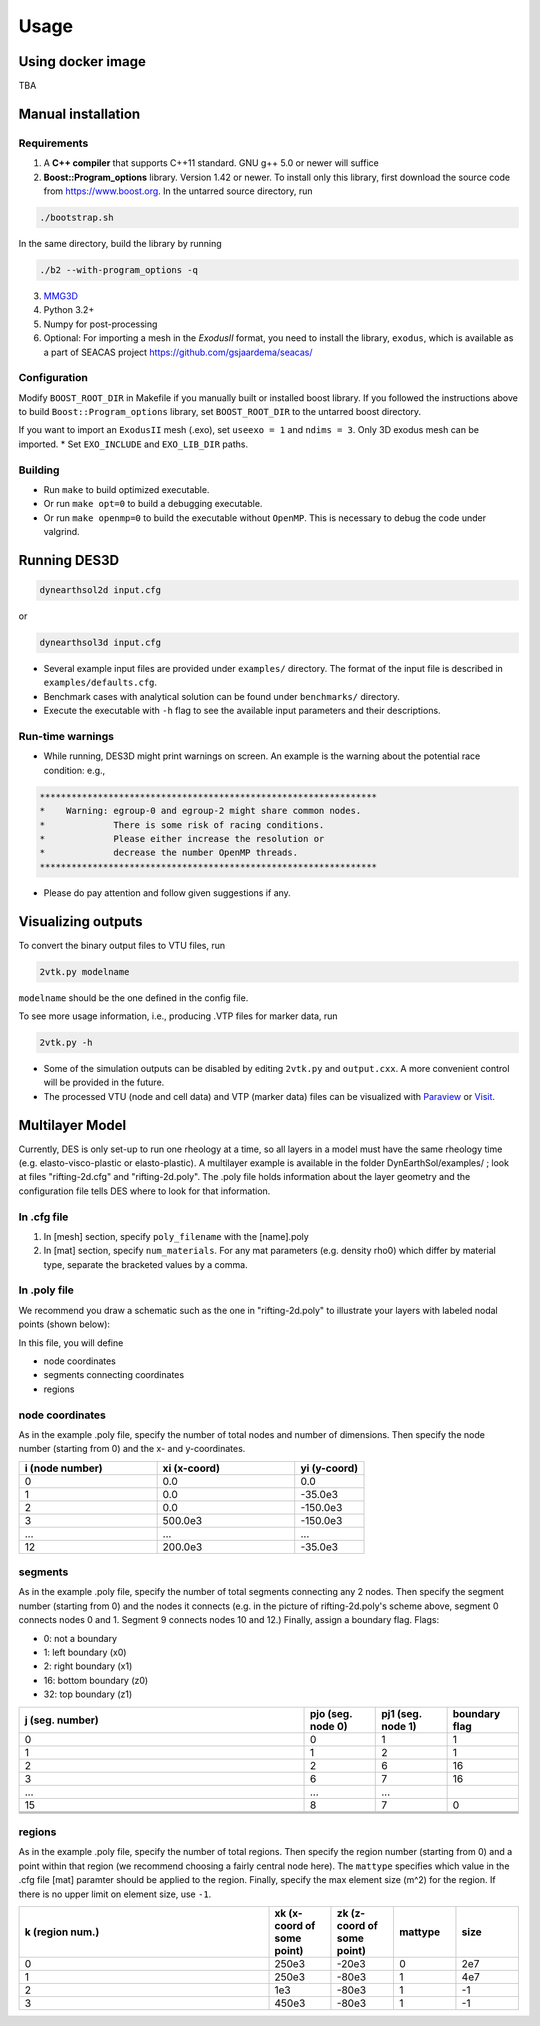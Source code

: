 Usage
-----

.. _docker:

Using docker image
******************
TBA

.. _installation:

Manual installation
*******************

.. _requirements:

Requirements
============

1. A **C++ compiler** that supports C++11 standard. GNU g++ 5.0 or newer will suffice

2. **Boost::Program_options** library. Version 1.42 or newer. To install only this library, first download the source code from `https://www.boost.org <https://www.boost.org>`_. In the untarred source directory, run  

.. code-block:: console

   ./bootstrap.sh
  
In the same directory, build the library by running 

.. code-block:: console

   ./b2 --with-program_options -q
  
3. `MMG3D <https://www.mmgtools.org/mmg-remesher-downloads>`_

4. Python 3.2+

5. Numpy for post-processing

6. Optional: For importing a mesh in the *ExodusII* format, you need to install the library, ``exodus``, which is available as a part of SEACAS project `https://github.com/gsjaardema/seacas/ <https://github.com/gsjaardema/seacas/>`_


.. _configuration:

Configuration
=============

Modify ``BOOST_ROOT_DIR`` in Makefile if you manually built or installed boost library. If you followed the instructions above to build 
``Boost::Program_options`` library, set ``BOOST_ROOT_DIR`` to the untarred boost directory.

If you want to import an ``ExodusII`` mesh (.exo), set ``useexo = 1`` and ``ndims = 3``. Only 3D exodus mesh can be imported.
* Set ``EXO_INCLUDE`` and ``EXO_LIB_DIR`` paths.

.. _building:

Building
========

* Run ``make`` to build optimized executable.
* Or run ``make opt=0`` to build a debugging executable.
* Or run ``make openmp=0`` to build the executable without ``OpenMP``. This is necessary to debug the code under valgrind.

.. _running_des3d:

Running DES3D
*************

.. code-block:: console

   dynearthsol2d input.cfg
   
or

.. code-block:: console

   dynearthsol3d input.cfg
   
* Several example input files are provided under ``examples/`` directory. The
  format of the input file is described in ``examples/defaults.cfg``.
* Benchmark cases with analytical solution can be found under ``benchmarks/``
  directory.
* Execute the executable with ``-h`` flag to see the available input parameters
  and their descriptions.

Run-time warnings
=================
* While running, DES3D might print warnings on screen. An example is the warning about the potential race condition: e.g.,

.. code-block:: console

   ****************************************************************
   *    Warning: egroup-0 and egroup-2 might share common nodes.
   *             There is some risk of racing conditions.
   *             Please either increase the resolution or
   *             decrease the number OpenMP threads.
   ****************************************************************

* Please do pay attention and follow given suggestions if any.

.. _visualization:

Visualizing outputs
*******************

To convert the binary output files to VTU files, run

.. code-block:: console

   2vtk.py modelname

``modelname`` should be the one defined in the config file.

To see more usage information, i.e., producing .VTP files for marker data, run

.. code-block:: console

   2vtk.py -h

* Some of the simulation outputs can be disabled by editing ``2vtk.py`` and
  ``output.cxx``. A more convenient control will be provided in the future.
* The processed VTU (node and cell data) and VTP (marker data) files can be visualized with `Paraview <https://paraview.org>`_ or `Visit <https://visit-dav.github.io/visit-website/index.html>`_.

.. _layer:

Multilayer Model
*******************

Currently, DES is only set-up to run one rheology at a time, so all layers in a model must have the same rheology time (e.g. elasto-visco-plastic or elasto-plastic). A multilayer example is available in the folder DynEarthSol/examples/ ; look at files "rifting-2d.cfg" and "rifting-2d.poly". The .poly file holds information about the layer geometry and the configuration file tells DES where to look for that information.

.. _configreq:

In .cfg file
============

1. In [mesh] section, specify ``poly_filename`` with the [name].poly 

2. In [mat] section, specify ``num_materials``. For any mat parameters (e.g. density rho0) which differ by material type, separate the bracketed values by a comma.

.. _polyreq:

In .poly file
============
We recommend you draw a schematic such as the one in "rifting-2d.poly" to illustrate your layers with labeled nodal points (shown below):

.. image:: ./images/rifting_poly_schema.png
         :width: 200

In this file, you will define

* node coordinates
* segments connecting coordinates
* regions

.. _coord:

node coordinates
============
As in the example .poly file, specify the number of total nodes and number of dimensions. Then specify the node number (starting from 0) and the x- and y-coordinates.

.. csv-table::
   :header: "i (node number)", "xi (x-coord)", "yi (y-coord)"
   :widths: 20, 20, 10

   "0", "0.0", "0.0"
   "1", "0.0", "-35.0e3"
   "2", "0.0", "-150.0e3"
   "3", "500.0e3", "-150.0e3"
   "...", "...", "..."
   "12", "200.0e3", "-35.0e3"
   

.. _segm:

segments
============
As in the example .poly file, specify the number of total segments connecting any 2 nodes. Then specify the segment number (starting from 0) and the nodes it connects (e.g. in the picture of rifting-2d.poly's scheme above, segment 0 connects nodes 0 and 1. Segment 9 connects nodes 10 and 12.) Finally, assign a boundary flag.
Flags:


* 0: not a boundary
* 1: left boundary (x0)
* 2: right boundary (x1)
* 16: bottom boundary (z0)
* 32: top boundary (z1)


.. csv-table::
   :header: "j (seg. number)", "pjo (seg. node 0)", "pj1 (seg. node 1)", "boundary flag"
   :widths: 20, 5, 5, 5

   "0", "0", "1", "1"
   "1", "1", "2", "1"
   "2", "2", "6", "16"
   "3", "6", "7", "16"
   "...", "...", "..."
   "15", "8", "7", "0"
   
   
   .. _region:

regions
============
As in the example .poly file, specify the number of total regions. Then specify the region number (starting from 0) and a point within that region (we recommend choosing a fairly central node here). The ``mattype`` specifies which value in the .cfg file [mat] paramter should be applied to the region. Finally, specify the max element size (m^2) for the region. If there is no upper limit on element size, use ``-1``.



.. csv-table::
   :header: "k (region num.)", "xk (x-coord of some point)", "zk (z-coord of some point)", "mattype", "size"
   :widths: 20, 5, 5, 5, 5

   "0", "250e3", "-20e3", "0", "2e7"
   "1", "250e3", "-80e3", "1", "4e7"
   "2",   "1e3", "-80e3", "1", "-1"
   "3",  "450e3", "-80e3", "1", "-1"

